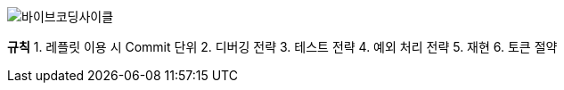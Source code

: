 image:resources/바이브코딩사이클.png[바이브코딩사이클]

**규칙**
1. 레플릿 이용 시 Commit 단위
2. 디버깅 전략
3. 테스트 전략
4. 예외 처리 전략
5. 재현
6. 토큰 절약

